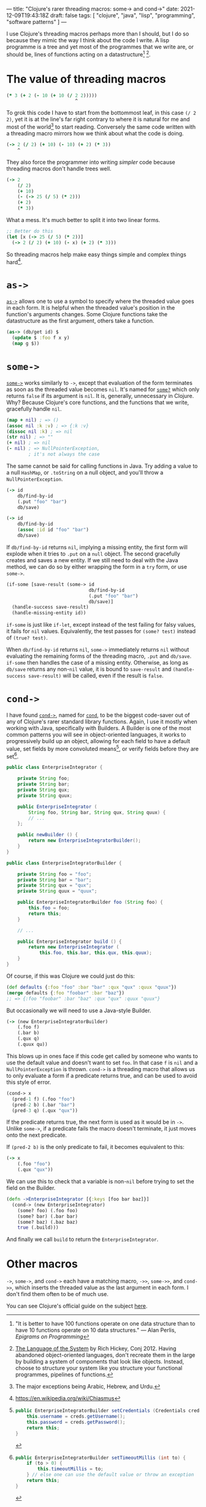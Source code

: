 ---
title: "Clojure's rarer threading macros: some-> and cond->"
date: 2021-12-09T19:43:18Z
draft: false
tags: [ "clojure", "java", "lisp", "programming", "software patterns" ]
---

I use Clojure's threading macros perhaps more than I should, but I do so because they mimic the way I think about the code I write. A lisp programme is a tree and yet most of the programmes that we write are, or should be, lines of functions acting on a datastructure[fn:perlis] [fn:language-system].

* The value of threading macros

#+begin_src clojure
(* 3 (+ 2 (- 10 (+ 10 (/ 2 2)))))
                         ^
#+end_src

To grok this code I have to start from the bottommost leaf, in this case ~(/ 2 2)~, yet it is at the line's far right contrary to where it is natural for me and most of the world[fn:r-t-l] to start reading. Conversely the same code written with a threading macro mirrors how we think about what the code is doing.

#+begin_src clojure
(-> 2 (/ 2) (+ 10) (- 10) (+ 2) (* 3))
    ^
#+end_src

They also force the programmer into writing /simpler/ code because threading macros don't handle trees well.

#+begin_src clojure
(-> 2
    (/ 2)
    (+ 10)
    (- (-> 25 (/ 5) (* 2)))
    (+ 2)
    (* 3))
#+end_src

What a mess. It's much better to split it into two linear forms.

#+begin_src clojure
;; Better do this
(let [x (-> 25 (/ 5) (* 2))]
  (-> 2 (/ 2) (+ 10) (- x) (+ 2) (* 3)))
#+end_src

So threading macros help make easy things simple and complex things hard[fn:chiasmus].

* ~as->~

[[https://clojuredocs.org/clojure.core/as-%3E][~as->~]] allows one to use a symbol to specify where the threaded value goes in each form. It is helpful when the threaded value's position in the function's arguments changes. Some Clojure functions take the datastructure as the first argument, others take a function.

#+begin_src clojure
(as-> (db/get id) $
  (update $ :foo f x y)
  (map g $))
#+end_src

* ~some->~

[[https://clojuredocs.org/clojure.core/some-%3E][~some->~]] works similarly to ~->~, except that evaluation of the form terminates as soon as the threaded value becomes ~nil~. It's named for [[https://clojuredocs.org/clojure.core/some_q][~some?~]] which only returns ~false~ if its argument is ~nil~. It is, generally, unnecessary in Clojure. Why? Because Clojure's core functions, and the functions that we write, gracefully handle ~nil~.

#+begin_src clojure
(map + nil) ; => ()
(assoc nil :k :v) ; => {:k :v}
(dissoc nil :k) ; => nil
(str nil) ; => ""
(+ nil) ; => nil
(- nil) ; => NullPointerException,
        ; it's not always the case
#+end_src

The same cannot be said for calling functions in Java. Try adding a value to a null ~HashMap~, or ~.toString~ on a null object, and you'll throw a ~NullPointerException~.

#+begin_src clojure
(-> id
    db/find-by-id
    (.put "foo" "bar")
    db/save)

(-> id
    db/find-by-id
    (assoc :id id "foo" "bar")
    db/save)
#+end_src

If ~db/find-by-id~ returns ~nil~, implying a missing entity, the first form will explode when it tries to ~.put~ on a ~null~ object. The second gracefully creates and saves a new entity. If we still need to deal with the Java method, we can do so by either wrapping the form in a ~try~ form, or use ~some->~.

#+begin_src clojure
(if-some [save-result (some-> id
                              db/find-by-id
                              (.put "foo" "bar")
                              db/save)]
  (handle-success save-result)
  (handle-missing-entity id))
#+end_src

~if-some~ is just like ~if-let~, except instead of the test failing for falsy values, it fails for ~nil~ values. Equivalently, the test passes for ~(some? test)~ instead of ~(true? test)~.

When ~db/find-by-id~ returns ~nil~, ~some->~ immediately returns ~nil~ without evaluating the remaining forms of the threading macro, ~.put~ and ~db/save~. ~if-some~ then handles the case of a missing entity. Otherwise, as long as ~db/save~ returns any non-~nil~ value, it is bound to ~save-result~ and ~(handle-success save-result)~ will be called, even if the result is ~false~.

* ~cond->~

I have found [[https://clojuredocs.org/clojure.core/cond-%3E][~cond->~]], named for [[https://clojuredocs.org/clojure.core/cond][~cond~]], to be the biggest code-saver out of any of Clojure's rarer standard library functions. Again, I use it mostly when working with Java, specifically with Builders. A Builder is one of the most common patterns you will see in object-oriented languages, it works to progressively build up an object, allowing for each field to have a default value, set fields by more convoluted means[fn:builder-method], or verify fields before they are set[fn:builder-verify].

#+begin_src java
public class EnterpriseIntegrator {

    private String foo;
    private String bar;
    private String qux;
    private String quux;

    public EnterpriseIntegrator (
        String foo, String bar, String qux, String quux) {
        // ...
    };

    public newBuilder () {
        return new EnterpriseIntegratorBuilder();
    }
}

public class EnterpriseIntegratorBuilder {

    private String foo = "foo";
    private String bar = "bar";
    private String qux = "qux";
    private String quux = "quux";

    public EnterpriseIntegratorBuilder foo (String foo) {
        this.foo = foo;
        return this;
    }

    // ...

    public EnterpriseIntegrator build () {
        return new EnterpriseIntegrator (
            this.foo, this.bar, this.qux, this.quux);
    }
}
#+end_src

Of course, if this was Clojure we could just do this:

#+begin_src clojure
(def defaults {:foo "foo" :bar "bar" :qux "qux" :quux "quux"})
(merge defaults {:foo "foobar" :bar "baz"})
;; => {:foo "foobar" :bar "baz" :qux "qux" :quux "quux"}
#+end_src

But occasionally we will need to use a Java-style Builder.

#+begin_src clojure
(-> (new EnterpriseIntegratorBuilder)
    (.foo f)
    (.bar b)
    (.qux q)
    (.quux qu))
#+end_src

This blows up in ones face if this code get called by someone who wants to use the default value and doesn't want to set ~foo~. In that case ~f~ is ~nil~ and a ~NullPointerException~ is thrown. ~cond->~ is a threading macro that allows us to only evaluate a form if a predicate returns true, and can be used to avoid this style of error.

#+begin_src clojure
(cond-> x
  (pred-1 f) (.foo "foo")
  (pred-2 b) (.bar "bar")
  (pred-3 q) (.qux "qux"))
#+end_src

If the predicate returns true, the next form is used as it would be in ~->~. Unlike ~some->~, if a predicate fails the macro doesn't terminate, it just moves onto the next predicate.

If ~(pred-2 b)~ is the only predicate to fail, it becomes equivalent to this:

#+begin_src clojure
(-> x
    (.foo "foo")
    (.qux "qux"))
#+end_src

We can use this to check that a variable is non-~nil~ before trying to set the field on the Builder.

#+begin_src clojure
(defn ->EnterpriseIntegrator [{:keys [foo bar baz]}]
  (cond-> (new EnterpriseIntegrator)
    (some? foo) (.foo foo)
    (some? bar) (.bar bar)
    (some? baz) (.baz baz)
    true (.build)))
#+end_src

And finally we call ~build~ to return the ~EnterpriseIntegrator~.

* Other macros

~->~, ~some->~, and ~cond->~ each have a matching macro, ~->>~, ~some->>~, and ~cond->>~, which inserts the threaded value as the last argument in each form. I don't find them often to be of much use.

You can see Clojure's official guide on the subject [[https://clojure.org/guides/threading_macros][here]].

# Footnotes

[fn:perlis] "It is better to have 100 functions operate on one data structure than to have 10 functions operate on 10 data structures." — Alan Perlis, /Epigrams on Programming/

[fn:language-system] [[https://youtu.be/ROor6_NGIWU?t=1592][The Language of the System]] by Rich Hickey, Conj 2012. Having abandoned object-oriented languages, don't recreate them in the large by building a system of components that look like objects. Instead, choose to structure your system like you structure your functional programmes, pipelines of functions.

[fn:r-t-l] The major exceptions being Arabic, Hebrew, and Urdu.

[fn:chiasmus] https://en.wikipedia.org/wiki/Chiasmus

[fn:builder-method]
#+begin_src java
public EnterpriseIntegratorBuilder setCredentials (Credentials creds) {
    this.username = creds.getUsername();
    this.password = creds.getPassword();
    return this;
}
#+end_src

[fn:builder-verify]
#+begin_src java
public EnterpriseIntegratorBuilder setTimeoutMillis (int to) {
    if (to > 0) {
        this.timeoutMillis = to;
    } // else one can use the default value or throw an exception
    return this;
}
#+end_src
